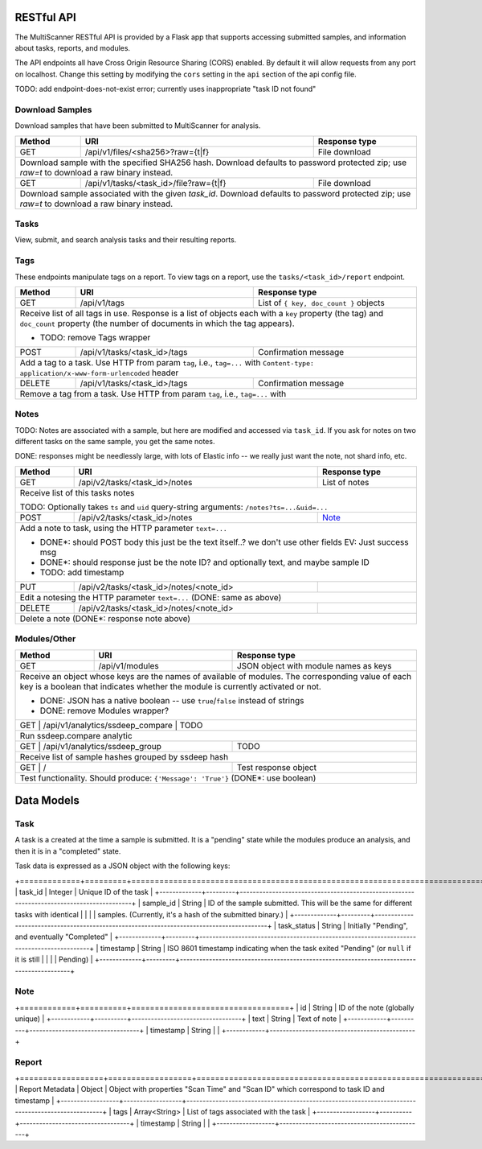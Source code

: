 RESTful API
===========

The MultiScanner RESTful API is provided by a Flask app that supports accessing submitted samples, and information about tasks, reports, and modules.

The API endpoints all have Cross Origin Resource Sharing (CORS) enabled. By default it will allow requests from any port on localhost. Change this setting by modifying the ``cors`` setting in the ``api`` section of the api config file.

TODO: add endpoint-does-not-exist error; currently uses inappropriate "task ID not found"

Download Samples
----------------

Download samples that have been submitted to MultiScanner for analysis.

+--------+-----------------------------------------------------+------------------------------------------+
| Method | URI                                                 | Response type                            |
+========+=====================================================+==========================================+
| GET    | /api/v1/files/<sha256>?raw={t|f}                    | File download                            |
+--------+-----------------------------------------------------+------------------------------------------+
| Download sample with the specified SHA256 hash. Download defaults to password protected zip; use `raw=t`|
| to download a raw binary instead.                                                                       |
+--------+-----------------------------------------------------+------------------------------------------+
| GET    | /api/v1/tasks/<task_id>/file?raw={t|f}              | File download                            |
+--------+-----------------------------------------------------+------------------------------------------+
| Download sample associated with the given `task_id`. Download defaults to password protected zip; use   |
| `raw=t` to download a raw binary instead.                                                               |
+--------+------------------------------------------------------------------------------------------------+

Tasks
-----

View, submit, and search analysis tasks and their resulting reports.

+--------+-----------------------------------------------------+------------------------------------------+
| Method | URI                                                 | Response type                            |
+========+=====================================================+==========================================+
| GET    | /api/v2/tasks                                       | List of tasks                            |
+--------+-----------------------------------------------------+------------------------------------------+
| Get a list of tasks in MultiScanner                                                                     |
|                                                                                                         |
| DONE: remove Tasks wrapper                                                                              |
+--------+-----------------------------------------------------+------------------------------------------+
| POST   | /api/v2/tasks                                       | JSON object with ``task_ids`` key,       |
|        |                                                     | holding list of IDs                      |
+--------+-----------------------------------------------------+------------------------------------------+
| Submit file sample via POST file, and receive a task ID for the analysis of the submission.             |
|                                                                                                         |
| Sample POST usage: `curl -i -X POST http://localhost:8080/api/v1/tasks -F file=@/bin/ls`                |
|                                                                                                         |
| Sample response: ``{ "task_ids": [5, 6, 7] }``                                                          |
|                                                                                                         |
| Expects a file in the request body named ``file``, and also admits the following HTTP form keys:        |
|  * ``duplicate`` - either ``rescan`` (do a scan even if this file has been previously submitted)        |
|      or ``latest`` (use the latest scan that has already been done on this file, if one exists)         |
|  * ``archive-analyze`` - set to ``true`` to unpack submission as an archive before analysis             |
|  * ``archive-password`` - password to use when unpacking archive submission, UTF-8 encoded              |
|  * ``upload_type`` - use and set to ``import`` to submit a JSON representation of a MultiScanner task   |
|       downloaded from  ``/api/v1/tasks/<task_id>/report`` instead of a sample file for analysis         |
|  * Any other keys supplied are saved as keys on the task's metadata                                     |
|                                                                                                         |
| DONE: remove Message wrapper                                                                            |
|                                                                                                         |
+--------+-----------------------------------------------------+------------------------------------------+
| GET    | /api/v2/tasks/<task_id>                             | Task                                     |
+--------+-----------------------------------------------------+------------------------------------------+
| Get information about the task with the given `task_id`                                                 |
|                                                                                                         |
| DONE: remove Tasks wrapper                                                                              |
+--------+-----------------------------------------------------+------------------------------------------+
| DELETE | /api/v2/tasks/<task_id>                             | Confirmation text                        |
+--------+-----------------------------------------------------+------------------------------------------+
| Delete task with the given `task_id`                                                                    |
+--------+-----------------------------------------------------+------------------------------------------+
| GET    | /api/v1/tasks/search                                | List with a single task                  |
+--------+-----------------------------------------------------+------------------------------------------+
| Receive list of most recent report for matching samples. For use with Lucene queries                    |
|                                                                                                         |
| * Supplies its parameters directly to ElasticSearch                                                     |
| * TODO: example search params                                                                           |
| * TODO: extremely brittle; passes on ES errors as 200 responses                                         |
| * TODO: clean up output to send only task results instead of metadata                                   |
| * TODO: change name, datatables (not human readable)
+--------+-----------------------------------------------------+------------------------------------------+
| GET    | /api/v1/tasks/search/history                        | List of tasks                            |
+--------+-----------------------------------------------------+------------------------------------------+
| Receive list of all reports for matching samples                                                        |
|                                                                                                         |
| Supplies its parameters directly to ElasticSearch (TODO: same as above)                                 |
+--------+-----------------------------------------------------+------------------------------------------+
| GET    | /api/v1/tasks/<task_id>/maec                        | MAEC file                                |
+--------+-----------------------------------------------------+------------------------------------------+
| Download the Cuckoo MAEC 5.0 report, if it exists                                                       |
+--------+-----------------------------------------------------+------------------------------------------+
| GET    | /api/v1/tasks/<task_id>/pdf                         | Human-readable PDF document              |
+--------+-----------------------------------------------------+------------------------------------------+
| Receive PDF report for task                                                                             |
+--------+-----------------------------------------------------+------------------------------------------+
| GET    | /api/v1/tasks/<task_id>/report?d={t|f}              | Analysis report in JSON                  |
+--------+-----------------------------------------------------+------------------------------------------+
| Receive report in JSON; set ``d=t`` to download or ``d=f`` to view                                      |
|                                                                                                         |
| DONE*: remove "Report" wrapper EV: For download response, but unsure if we need internally              |
+--------+-----------------------------------------------------+------------------------------------------+ 

Tags
----

These endpoints manipulate tags on a report. To view tags on a report, use the ``tasks/<task_id>/report`` endpoint.

+--------+-----------------------------------------------------+------------------------------------------+
| Method | URI                                                 | Response type                            |
+========+=====================================================+==========================================+
| GET    | /api/v1/tags                                        | List of ``{ key, doc_count }`` objects   |
+--------+-----------------------------------------------------+------------------------------------------+
| Receive list of all tags in use. Response is a list of objects each with a ``key`` property (the tag)   |
| and ``doc_count`` property (the number of documents in which the tag appears).                          |
|                                                                                                         |
| * TODO: remove Tags wrapper                                                                             |
+--------+-----------------------------------------------------+------------------------------------------+
| POST   | /api/v1/tasks/<task_id>/tags                        | Confirmation message                     |
+--------+-----------------------------------------------------+------------------------------------------+
| Add a tag to a task. Use HTTP from param ``tag``, i.e., ``tag=...`` with                                |
| ``Content-type: application/x-www-form-urlencoded`` header                                              |
+--------+-----------------------------------------------------+------------------------------------------+
| DELETE | /api/v1/tasks/<task_id>/tags                        | Confirmation message                     |
+--------+-----------------------------------------------------+------------------------------------------+
| Remove a tag from a task. Use HTTP from param ``tag``, i.e., ``tag=...`` with                           |
+--------+-----------------------------------------------------+------------------------------------------+


Notes
-----

TODO: Notes are associated with a sample, but here are modified and accessed via ``task_id``. If you ask for notes on two different tasks on the same sample, you get the same notes.

DONE: responses might be needlessly large, with lots of Elastic info -- we really just want the note, not shard info, etc.

+--------+-----------------------------------------------------+------------------------------------------+
| Method | URI                                                 | Response type                            |
+========+=====================================================+==========================================+
| GET    | /api/v2/tasks/<task_id>/notes                       | List of notes                            |
+--------+-----------------------------------------------------+------------------------------------------+
| Receive list of this tasks notes                                                                        |
|                                                                                                         |
| TODO: Optionally takes ``ts`` and ``uid`` query-string arguments: ``/notes?ts=...&uid=...``             |
+--------+-----------------------------------------------------+------------------------------------------+
| POST   | /api/v2/tasks/<task_id>/notes                       | Note_                                    |
+--------+-----------------------------------------------------+------------------------------------------+
| Add a note to task, using the HTTP parameter ``text=...``                                               |
|                                                                                                         |
| * DONE*: should POST body this just be the text itself..? we don't use other fields EV: Just success msg|
| * DONE*: should response just be the note ID? and optionally text, and maybe sample ID                  |
| * TODO: add timestamp                                                                                   |
+--------+-----------------------------------------------------+------------------------------------------+
| PUT    | /api/v2/tasks/<task_id>/notes/<note_id>             |                                          |
+--------+-----------------------------------------------------+------------------------------------------+
| Edit a notesing the HTTP parameter ``text=...`` (DONE: same as above)                                   |
+--------+-----------------------------------------------------+------------------------------------------+
| DELETE | /api/v2/tasks/<task_id>/notes/<note_id>             |                                          |
+--------+-----------------------------------------------------+------------------------------------------+
| Delete a note (DONE*: response note above)                                                              |
+--------+-----------------------------------------------------+------------------------------------------+


Modules/Other
-------------

+--------+-----------------------------------------------------+------------------------------------------+
| Method | URI                                                 | Response type                            |
+========+=====================================================+==========================================+
| GET    | /api/v1/modules                                     | JSON object with module names as keys    |
+--------+-----------------------------------------------------+------------------------------------------+
| Receive an object whose keys are the names of available of modules. The corresponding value of each key |
| is a boolean that indicates whether the module is currently activated or not.                           |
|                                                                                                         |
| * DONE: JSON has a native boolean -- use ``true``/``false`` instead of strings                          |
| * DONE: remove Modules wrapper?                                                                         |
+--------------------------------------------------------------+------------------------------------------+
|| GET    | /api/v1/analytics/ssdeep_compare                    | TODO                                    |
+--------+-----------------------------------------------------+------------------------------------------+
| Run ssdeep.compare analytic                                                                             |
+--------------------------------------------------------------+------------------------------------------+
| GET    | /api/v1/analytics/ssdeep_group                      | TODO                                     |
+--------+-----------------------------------------------------+------------------------------------------+
| Receive list of sample hashes grouped by ssdeep hash                                                    |
+--------------------------------------------------------------+------------------------------------------+
| GET    | /                                                   | Test response object                     |
+--------+-----------------------------------------------------+------------------------------------------+
| Test functionality. Should produce: ``{'Message': 'True'}``  (DONE*: use boolean)                       |
+---------------------------------------------------------------------------------------------------------+            


Data Models
===========

Task
----

A task is a created at the time a sample is submitted. It is a "pending" state while the modules produce an analysis, and then it is in a "completed" state.

Task data is expressed as a JSON object with the following keys:

+=============+=========+==========================================================================================+
| task_id     | Integer | Unique ID of the task                                                                    |
+-------------+---------+------------------------------------------------------------------------------------------+
| sample_id   | String  | ID of the sample submitted. This will be the same for different tasks with identical     |
|             |         | samples. (Currently, it's a hash of the submitted binary.)                               |
+-------------+---------+------------------------------------------------------------------------------------------+
| task_status | String  | Initially "Pending", and eventually "Completed"                                          |
+-------------+---------+------------------------------------------------------------------------------------------+
| timestamp   | String  | ISO 8601 timestamp indicating when the task exited "Pending" (or ``null`` if it is still |
|             |         | Pending)                                                                                 |
+-------------+---------+------------------------------------------------------------------------------------------+

Note
----

+============+==========+==================================+
| id         | String   | ID of the note (globally unique) |
+------------+----------+----------------------------------+
| text       | String   | Text of note                     |
+------------+----------+----------------------------------+
| timestamp  | String   |                                  |
+------------+---------------------------------------------+

Report
------

+==================+==================+============================================================================================+
| Report Metadata  | Object           | Object with properties "Scan Time" and "Scan ID" which correspond to task ID and timestamp |
+------------------+------------------+--------------------------------------------------------------------------------------------------+
| tags             | Array<String>    | List of tags associated with the task                     |
+------------------+----------+----------------------------------+
| timestamp        | String   |                                  |
+------------------+---------------------------------------------+

